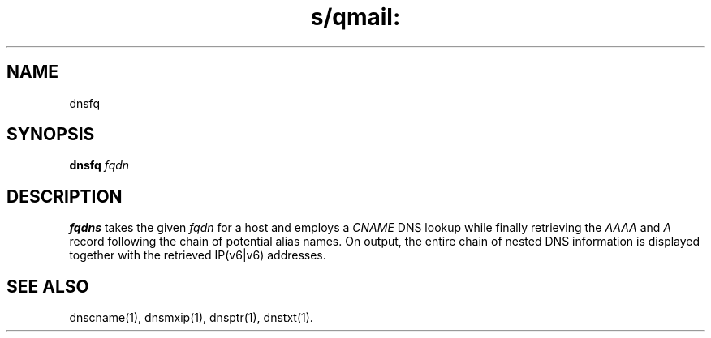 .TH s/qmail: dnsfq 1
.SH NAME
dnsfq
.SH SYNOPSIS
.B dnsfq 
.I fqdn
.SH DESCRIPTION
.B fqdns
takes the given
.I fqdn
for a host and employs a 
.I CNAME 
DNS lookup while finally retrieving the
.I AAAA
and
.I A 
record following the chain of potential alias names. 
On output, the entire chain of nested DNS information 
is displayed together with the retrieved IP(v6|v6) 
addresses.
.SH "SEE ALSO"
dnscname(1),
dnsmxip(1),
dnsptr(1),
dnstxt(1).
